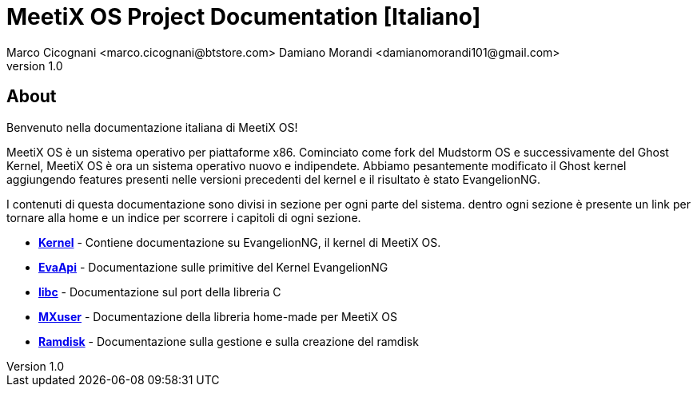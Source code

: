 = MeetiX OS Project Documentation [Italiano]
Marco Cicognani <marco.cicognani@btstore.com> Damiano Morandi <damianomorandi101@gmail.com>
v1.0:

About
-----
Benvenuto nella documentazione italiana di MeetiX OS!

MeetiX OS è un sistema operativo per piattaforme x86.
Cominciato come fork del Mudstorm OS e successivamente del Ghost Kernel,
MeetiX OS è ora un sistema operativo nuovo e indipendete.
Abbiamo pesantemente modificato il Ghost kernel aggiungendo features presenti nelle versioni precedenti del kernel e il risultato è stato EvangelionNG.

I contenuti di questa documentazione sono divisi in sezione per ogni parte del sistema.
dentro ogni sezione è presente un link per tornare alla home e un indice per scorrere i capitoli di ogni sezione.

* *<<EvangelionNG#, Kernel>>* - Contiene documentazione su EvangelionNG, il kernel di MeetiX OS.
* *<<libapi#,EvaApi>>* - Documentazione sulle primitive del Kernel EvangelionNG
* *<<libc#,libc>>* - Documentazione sul port della libreria C
* *<<libuser#, MXuser>>* - Documentazione della libreria home-made per MeetiX OS
* *<<ramdisk-format#,Ramdisk>>* - Documentazione sulla gestione e sulla creazione del ramdisk